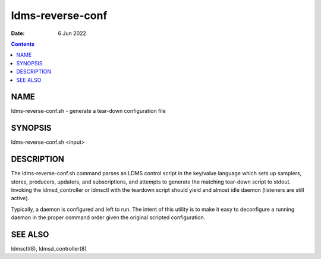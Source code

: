 =================
ldms-reverse-conf
=================

:Date: 6 Jun 2022

.. contents::
   :depth: 3
..

NAME
==================

ldms-reverse-conf.sh - generate a tear-down configuration file

SYNOPSIS
======================

ldms-reverse-conf.sh <input>

DESCRIPTION
=========================

The ldms-reverse-conf.sh command parses an LDMS control script in the
key/value language which sets up samplers, stores, producers, updaters,
and subscriptions, and attempts to generate the matching tear-down
script to stdout. Invoking the ldmsd_controller or ldmsctl with the
teardown script should yield and almost idle daemon (listeners are still
active).

Typically, a daemon is configured and left to run. The intent of this
utility is to make it easy to deconfigure a running daemon in the proper
command order given the original scripted configuration.

SEE ALSO
======================

ldmsctl(8), ldmsd_controller(8)
